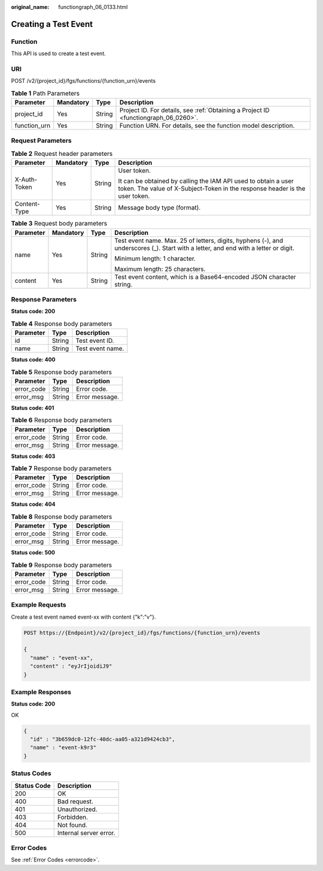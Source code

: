 :original_name: functiongraph_06_0133.html

.. _functiongraph_06_0133:

Creating a Test Event
=====================

Function
--------

This API is used to create a test event.

URI
---

POST /v2/{project_id}/fgs/functions/{function_urn}/events

.. table:: **Table 1** Path Parameters

   +--------------+-----------+--------+-------------------------------------------------------------------------------------+
   | Parameter    | Mandatory | Type   | Description                                                                         |
   +==============+===========+========+=====================================================================================+
   | project_id   | Yes       | String | Project ID. For details, see :ref:`Obtaining a Project ID <functiongraph_06_0260>`. |
   +--------------+-----------+--------+-------------------------------------------------------------------------------------+
   | function_urn | Yes       | String | Function URN. For details, see the function model description.                      |
   +--------------+-----------+--------+-------------------------------------------------------------------------------------+

Request Parameters
------------------

.. table:: **Table 2** Request header parameters

   +-----------------+-----------------+-----------------+-----------------------------------------------------------------------------------------------------------------------------------------------+
   | Parameter       | Mandatory       | Type            | Description                                                                                                                                   |
   +=================+=================+=================+===============================================================================================================================================+
   | X-Auth-Token    | Yes             | String          | User token.                                                                                                                                   |
   |                 |                 |                 |                                                                                                                                               |
   |                 |                 |                 | It can be obtained by calling the IAM API used to obtain a user token. The value of X-Subject-Token in the response header is the user token. |
   +-----------------+-----------------+-----------------+-----------------------------------------------------------------------------------------------------------------------------------------------+
   | Content-Type    | Yes             | String          | Message body type (format).                                                                                                                   |
   +-----------------+-----------------+-----------------+-----------------------------------------------------------------------------------------------------------------------------------------------+

.. table:: **Table 3** Request body parameters

   +-----------------+-----------------+-----------------+-------------------------------------------------------------------------------------------------------------------------------------+
   | Parameter       | Mandatory       | Type            | Description                                                                                                                         |
   +=================+=================+=================+=====================================================================================================================================+
   | name            | Yes             | String          | Test event name. Max. 25 of letters, digits, hyphens (-), and underscores (_). Start with a letter, and end with a letter or digit. |
   |                 |                 |                 |                                                                                                                                     |
   |                 |                 |                 | Minimum length: 1 character.                                                                                                        |
   |                 |                 |                 |                                                                                                                                     |
   |                 |                 |                 | Maximum length: 25 characters.                                                                                                      |
   +-----------------+-----------------+-----------------+-------------------------------------------------------------------------------------------------------------------------------------+
   | content         | Yes             | String          | Test event content, which is a Base64-encoded JSON character string.                                                                |
   +-----------------+-----------------+-----------------+-------------------------------------------------------------------------------------------------------------------------------------+

Response Parameters
-------------------

**Status code: 200**

.. table:: **Table 4** Response body parameters

   ========= ====== ================
   Parameter Type   Description
   ========= ====== ================
   id        String Test event ID.
   name      String Test event name.
   ========= ====== ================

**Status code: 400**

.. table:: **Table 5** Response body parameters

   ========== ====== ==============
   Parameter  Type   Description
   ========== ====== ==============
   error_code String Error code.
   error_msg  String Error message.
   ========== ====== ==============

**Status code: 401**

.. table:: **Table 6** Response body parameters

   ========== ====== ==============
   Parameter  Type   Description
   ========== ====== ==============
   error_code String Error code.
   error_msg  String Error message.
   ========== ====== ==============

**Status code: 403**

.. table:: **Table 7** Response body parameters

   ========== ====== ==============
   Parameter  Type   Description
   ========== ====== ==============
   error_code String Error code.
   error_msg  String Error message.
   ========== ====== ==============

**Status code: 404**

.. table:: **Table 8** Response body parameters

   ========== ====== ==============
   Parameter  Type   Description
   ========== ====== ==============
   error_code String Error code.
   error_msg  String Error message.
   ========== ====== ==============

**Status code: 500**

.. table:: **Table 9** Response body parameters

   ========== ====== ==============
   Parameter  Type   Description
   ========== ====== ==============
   error_code String Error code.
   error_msg  String Error message.
   ========== ====== ==============

Example Requests
----------------

Create a test event named event-xx with content {"k":"v"}.

.. code-block:: text

   POST https://{Endpoint}/v2/{project_id}/fgs/functions/{function_urn}/events

   {
     "name" : "event-xx",
     "content" : "eyJrIjoidiJ9"
   }

Example Responses
-----------------

**Status code: 200**

OK

.. code-block::

   {
     "id" : "3b659dc0-12fc-40dc-aa05-a321d9424cb3",
     "name" : "event-k9r3"
   }

Status Codes
------------

=========== ======================
Status Code Description
=========== ======================
200         OK
400         Bad request.
401         Unauthorized.
403         Forbidden.
404         Not found.
500         Internal server error.
=========== ======================

Error Codes
-----------

See :ref:`Error Codes <errorcode>`.
